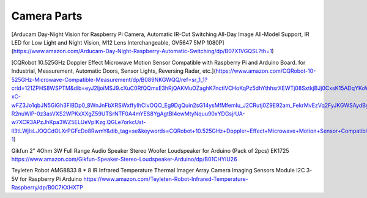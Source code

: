 Camera Parts
============

[Arducam Day-Night Vision for Raspberry Pi Camera, Automatic IR-Cut Switching
All-Day Image All-Model Support, IR LED for Low Light and Night Vision, M12
Lens Interchangeable, OV5647 5MP
1080P](https://www.amazon.com/Arducam-Day-Night-Raspberry-Automatic-Switching/dp/B07X1VGQSL?th=1)

[CQRobot 10.525GHz Doppler Effect Microwave Motion Sensor Compatible with
Raspberry Pi and Arduino Board. for Industrial, Measurement, Automatic Doors,
Sensor Lights, Reversing Radar,
etc.](https://www.amazon.com/CQRobot-10-525GHz-Microwave-Compatible-Measurement/dp/B089NKGWQQ/ref=sr_1_1?crid=121ZPHS8WSPTM&dib=eyJ2IjoiMSJ9.cXuC0RfQQmsE3hRjQAKMuOZaghK7nctiVCHoKqPz5dhYthhsrXEWTj08SxtkjBJj0CxsK15ADqYKoW-xC-wFZ3Jo1qbJN5GiGh3FlBDp0_8WnJnFbXRSWxffyIhCIvOQO_Eg9DgQuin2sG14ysMfMfemIu_J2CRutj0Z9E92am_FekrMvEzVq2FyJKGWSAydByJXSfK-R2nuWlP-0z3asVXS2WPKxXXgZ59UTSrNTF0A4mYES8YgAgtBI4ewMtyNquu90xYDGsjrUA-w7XCR3APzJhKpa3WZ5ELUeVplKzg.QGLe7orkcUst-ll3tLWjIsLJOQCdOLXrPGFcDo8RwmY&dib_tag=se&keywords=CQRobot+10.525GHz+Doppler+Effect+Microwave+Motion+Sensor+Compatible+with+Raspberry+Pi+and+Arduino+Board.+for+Industrial%2C+Measurement%2C+Automatic+Doors%2C+Sensor+Lights%2C+Reversing+Radar%2C+etc.&qid=1729127270&s=industrial&sprefix=cqrobot+10.525ghz+doppler+effect+microwave+motion+sensor+compatible+with+raspberry+pi+and+arduino+board.+for+industrial%2C+measurement%2C+automatic+doors%2C+sensor+lights%2C+reversing+radar%2C+etc.%2Cindustrial%2C179&sr=1-1)

Gikfun 2" 4Ohm 3W Full Range Audio Speaker Stereo Woofer Loudspeaker for
Arduino (Pack of 2pcs) EK1725
https://www.amazon.com/Gikfun-Speaker-Stereo-Loudspeaker-Arduino/dp/B01CHYIU26

Teyleten Robot AMG8833 8 * 8 IR Infrared Temperature Thermal Imager Array
Camera Imaging Sensors Module I2C 3-5V for Raspberry Pi Arduino
https://www.amazon.com/Teyleten-Robot-Infrared-Temperature-Raspberry/dp/B0C7KXHXTP
